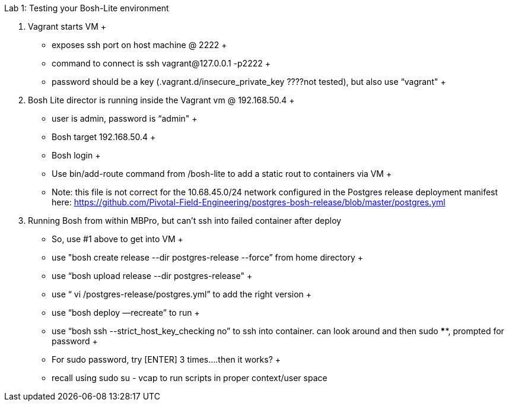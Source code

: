 Lab 1: Testing your Bosh-Lite environment

  . Vagrant starts VM
  +
    - exposes ssh port on host machine @ 2222
    +
        - command to connect is ssh vagrant@127.0.0.1 -p2222
        +
        - password should be a key (.vagrant.d/insecure_private_key ????not tested), but also use “vagrant"
        +
 . Bosh Lite director is running inside the Vagrant vm @ 192.168.50.4
 +
    - user is admin, password is “admin"
    +
    - Bosh target 192.168.50.4
    +
    - Bosh login
    +
    - Use bin/add-route command from /bosh-lite to add a static rout to containers via VM
    +
        - Note: this file is not correct for the 10.68.45.0/24 network configured in the Postgres release deployment manifest here: https://github.com/Pivotal-Field-Engineering/postgres-bosh-release/blob/master/postgres.yml

. Running Bosh from within MBPro, but can’t ssh into failed container after deploy
+
    - So, use #1 above to get into VM
    +
    - use "bosh create release --dir postgres-release --force” from home directory
    +
    - use “bosh upload release --dir postgres-release"
    +
    - use “ vi /postgres-release/postgres.yml” to add the right version
    +
    - use “bosh deploy —recreate” to run
    +
    - use “bosh ssh --strict_host_key_checking no” to ssh into container. can look around and then sudo ****, prompted for password
    +
    - For sudo password, try [ENTER] 3 times….then it works?
    +
    - recall using sudo su - vcap to run scripts in proper context/user space
    
